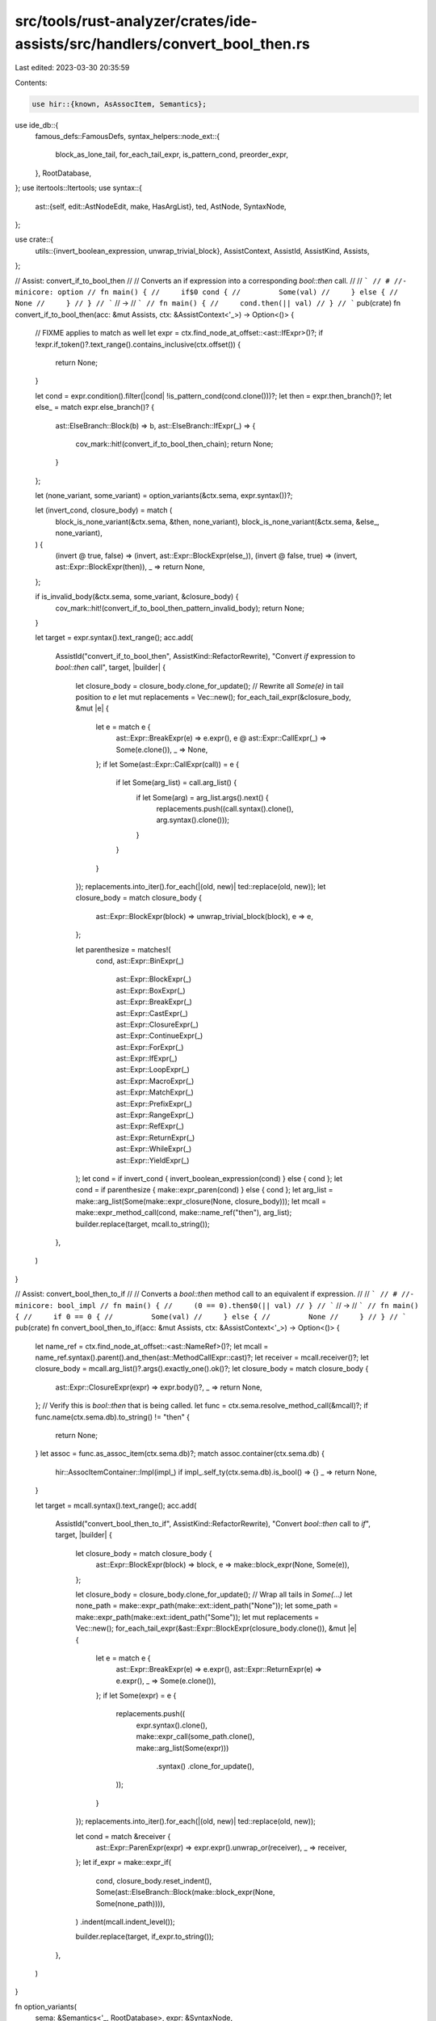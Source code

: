 src/tools/rust-analyzer/crates/ide-assists/src/handlers/convert_bool_then.rs
============================================================================

Last edited: 2023-03-30 20:35:59

Contents:

.. code-block:: rs

    use hir::{known, AsAssocItem, Semantics};
use ide_db::{
    famous_defs::FamousDefs,
    syntax_helpers::node_ext::{
        block_as_lone_tail, for_each_tail_expr, is_pattern_cond, preorder_expr,
    },
    RootDatabase,
};
use itertools::Itertools;
use syntax::{
    ast::{self, edit::AstNodeEdit, make, HasArgList},
    ted, AstNode, SyntaxNode,
};

use crate::{
    utils::{invert_boolean_expression, unwrap_trivial_block},
    AssistContext, AssistId, AssistKind, Assists,
};

// Assist: convert_if_to_bool_then
//
// Converts an if expression into a corresponding `bool::then` call.
//
// ```
// # //- minicore: option
// fn main() {
//     if$0 cond {
//         Some(val)
//     } else {
//         None
//     }
// }
// ```
// ->
// ```
// fn main() {
//     cond.then(|| val)
// }
// ```
pub(crate) fn convert_if_to_bool_then(acc: &mut Assists, ctx: &AssistContext<'_>) -> Option<()> {
    // FIXME applies to match as well
    let expr = ctx.find_node_at_offset::<ast::IfExpr>()?;
    if !expr.if_token()?.text_range().contains_inclusive(ctx.offset()) {
        return None;
    }

    let cond = expr.condition().filter(|cond| !is_pattern_cond(cond.clone()))?;
    let then = expr.then_branch()?;
    let else_ = match expr.else_branch()? {
        ast::ElseBranch::Block(b) => b,
        ast::ElseBranch::IfExpr(_) => {
            cov_mark::hit!(convert_if_to_bool_then_chain);
            return None;
        }
    };

    let (none_variant, some_variant) = option_variants(&ctx.sema, expr.syntax())?;

    let (invert_cond, closure_body) = match (
        block_is_none_variant(&ctx.sema, &then, none_variant),
        block_is_none_variant(&ctx.sema, &else_, none_variant),
    ) {
        (invert @ true, false) => (invert, ast::Expr::BlockExpr(else_)),
        (invert @ false, true) => (invert, ast::Expr::BlockExpr(then)),
        _ => return None,
    };

    if is_invalid_body(&ctx.sema, some_variant, &closure_body) {
        cov_mark::hit!(convert_if_to_bool_then_pattern_invalid_body);
        return None;
    }

    let target = expr.syntax().text_range();
    acc.add(
        AssistId("convert_if_to_bool_then", AssistKind::RefactorRewrite),
        "Convert `if` expression to `bool::then` call",
        target,
        |builder| {
            let closure_body = closure_body.clone_for_update();
            // Rewrite all `Some(e)` in tail position to `e`
            let mut replacements = Vec::new();
            for_each_tail_expr(&closure_body, &mut |e| {
                let e = match e {
                    ast::Expr::BreakExpr(e) => e.expr(),
                    e @ ast::Expr::CallExpr(_) => Some(e.clone()),
                    _ => None,
                };
                if let Some(ast::Expr::CallExpr(call)) = e {
                    if let Some(arg_list) = call.arg_list() {
                        if let Some(arg) = arg_list.args().next() {
                            replacements.push((call.syntax().clone(), arg.syntax().clone()));
                        }
                    }
                }
            });
            replacements.into_iter().for_each(|(old, new)| ted::replace(old, new));
            let closure_body = match closure_body {
                ast::Expr::BlockExpr(block) => unwrap_trivial_block(block),
                e => e,
            };

            let parenthesize = matches!(
                cond,
                ast::Expr::BinExpr(_)
                    | ast::Expr::BlockExpr(_)
                    | ast::Expr::BoxExpr(_)
                    | ast::Expr::BreakExpr(_)
                    | ast::Expr::CastExpr(_)
                    | ast::Expr::ClosureExpr(_)
                    | ast::Expr::ContinueExpr(_)
                    | ast::Expr::ForExpr(_)
                    | ast::Expr::IfExpr(_)
                    | ast::Expr::LoopExpr(_)
                    | ast::Expr::MacroExpr(_)
                    | ast::Expr::MatchExpr(_)
                    | ast::Expr::PrefixExpr(_)
                    | ast::Expr::RangeExpr(_)
                    | ast::Expr::RefExpr(_)
                    | ast::Expr::ReturnExpr(_)
                    | ast::Expr::WhileExpr(_)
                    | ast::Expr::YieldExpr(_)
            );
            let cond = if invert_cond { invert_boolean_expression(cond) } else { cond };
            let cond = if parenthesize { make::expr_paren(cond) } else { cond };
            let arg_list = make::arg_list(Some(make::expr_closure(None, closure_body)));
            let mcall = make::expr_method_call(cond, make::name_ref("then"), arg_list);
            builder.replace(target, mcall.to_string());
        },
    )
}

// Assist: convert_bool_then_to_if
//
// Converts a `bool::then` method call to an equivalent if expression.
//
// ```
// # //- minicore: bool_impl
// fn main() {
//     (0 == 0).then$0(|| val)
// }
// ```
// ->
// ```
// fn main() {
//     if 0 == 0 {
//         Some(val)
//     } else {
//         None
//     }
// }
// ```
pub(crate) fn convert_bool_then_to_if(acc: &mut Assists, ctx: &AssistContext<'_>) -> Option<()> {
    let name_ref = ctx.find_node_at_offset::<ast::NameRef>()?;
    let mcall = name_ref.syntax().parent().and_then(ast::MethodCallExpr::cast)?;
    let receiver = mcall.receiver()?;
    let closure_body = mcall.arg_list()?.args().exactly_one().ok()?;
    let closure_body = match closure_body {
        ast::Expr::ClosureExpr(expr) => expr.body()?,
        _ => return None,
    };
    // Verify this is `bool::then` that is being called.
    let func = ctx.sema.resolve_method_call(&mcall)?;
    if func.name(ctx.sema.db).to_string() != "then" {
        return None;
    }
    let assoc = func.as_assoc_item(ctx.sema.db)?;
    match assoc.container(ctx.sema.db) {
        hir::AssocItemContainer::Impl(impl_) if impl_.self_ty(ctx.sema.db).is_bool() => {}
        _ => return None,
    }

    let target = mcall.syntax().text_range();
    acc.add(
        AssistId("convert_bool_then_to_if", AssistKind::RefactorRewrite),
        "Convert `bool::then` call to `if`",
        target,
        |builder| {
            let closure_body = match closure_body {
                ast::Expr::BlockExpr(block) => block,
                e => make::block_expr(None, Some(e)),
            };

            let closure_body = closure_body.clone_for_update();
            // Wrap all tails in `Some(...)`
            let none_path = make::expr_path(make::ext::ident_path("None"));
            let some_path = make::expr_path(make::ext::ident_path("Some"));
            let mut replacements = Vec::new();
            for_each_tail_expr(&ast::Expr::BlockExpr(closure_body.clone()), &mut |e| {
                let e = match e {
                    ast::Expr::BreakExpr(e) => e.expr(),
                    ast::Expr::ReturnExpr(e) => e.expr(),
                    _ => Some(e.clone()),
                };
                if let Some(expr) = e {
                    replacements.push((
                        expr.syntax().clone(),
                        make::expr_call(some_path.clone(), make::arg_list(Some(expr)))
                            .syntax()
                            .clone_for_update(),
                    ));
                }
            });
            replacements.into_iter().for_each(|(old, new)| ted::replace(old, new));

            let cond = match &receiver {
                ast::Expr::ParenExpr(expr) => expr.expr().unwrap_or(receiver),
                _ => receiver,
            };
            let if_expr = make::expr_if(
                cond,
                closure_body.reset_indent(),
                Some(ast::ElseBranch::Block(make::block_expr(None, Some(none_path)))),
            )
            .indent(mcall.indent_level());

            builder.replace(target, if_expr.to_string());
        },
    )
}

fn option_variants(
    sema: &Semantics<'_, RootDatabase>,
    expr: &SyntaxNode,
) -> Option<(hir::Variant, hir::Variant)> {
    let fam = FamousDefs(sema, sema.scope(expr)?.krate());
    let option_variants = fam.core_option_Option()?.variants(sema.db);
    match &*option_variants {
        &[variant0, variant1] => Some(if variant0.name(sema.db) == known::None {
            (variant0, variant1)
        } else {
            (variant1, variant0)
        }),
        _ => None,
    }
}

/// Traverses the expression checking if it contains `return` or `?` expressions or if any tail is not a `Some(expr)` expression.
/// If any of these conditions are met it is impossible to rewrite this as a `bool::then` call.
fn is_invalid_body(
    sema: &Semantics<'_, RootDatabase>,
    some_variant: hir::Variant,
    expr: &ast::Expr,
) -> bool {
    let mut invalid = false;
    preorder_expr(expr, &mut |e| {
        invalid |=
            matches!(e, syntax::WalkEvent::Enter(ast::Expr::TryExpr(_) | ast::Expr::ReturnExpr(_)));
        invalid
    });
    if !invalid {
        for_each_tail_expr(expr, &mut |e| {
            if invalid {
                return;
            }
            let e = match e {
                ast::Expr::BreakExpr(e) => e.expr(),
                e @ ast::Expr::CallExpr(_) => Some(e.clone()),
                _ => None,
            };
            if let Some(ast::Expr::CallExpr(call)) = e {
                if let Some(ast::Expr::PathExpr(p)) = call.expr() {
                    let res = p.path().and_then(|p| sema.resolve_path(&p));
                    if let Some(hir::PathResolution::Def(hir::ModuleDef::Variant(v))) = res {
                        return invalid |= v != some_variant;
                    }
                }
            }
            invalid = true
        });
    }
    invalid
}

fn block_is_none_variant(
    sema: &Semantics<'_, RootDatabase>,
    block: &ast::BlockExpr,
    none_variant: hir::Variant,
) -> bool {
    block_as_lone_tail(block).and_then(|e| match e {
        ast::Expr::PathExpr(pat) => match sema.resolve_path(&pat.path()?)? {
            hir::PathResolution::Def(hir::ModuleDef::Variant(v)) => Some(v),
            _ => None,
        },
        _ => None,
    }) == Some(none_variant)
}

#[cfg(test)]
mod tests {
    use crate::tests::{check_assist, check_assist_not_applicable};

    use super::*;

    #[test]
    fn convert_if_to_bool_then_simple() {
        check_assist(
            convert_if_to_bool_then,
            r"
//- minicore:option
fn main() {
    if$0 true {
        Some(15)
    } else {
        None
    }
}
",
            r"
fn main() {
    true.then(|| 15)
}
",
        );
    }

    #[test]
    fn convert_if_to_bool_then_invert() {
        check_assist(
            convert_if_to_bool_then,
            r"
//- minicore:option
fn main() {
    if$0 true {
        None
    } else {
        Some(15)
    }
}
",
            r"
fn main() {
    false.then(|| 15)
}
",
        );
    }

    #[test]
    fn convert_if_to_bool_then_none_none() {
        check_assist_not_applicable(
            convert_if_to_bool_then,
            r"
//- minicore:option
fn main() {
    if$0 true {
        None
    } else {
        None
    }
}
",
        );
    }

    #[test]
    fn convert_if_to_bool_then_some_some() {
        check_assist_not_applicable(
            convert_if_to_bool_then,
            r"
//- minicore:option
fn main() {
    if$0 true {
        Some(15)
    } else {
        Some(15)
    }
}
",
        );
    }

    #[test]
    fn convert_if_to_bool_then_mixed() {
        check_assist_not_applicable(
            convert_if_to_bool_then,
            r"
//- minicore:option
fn main() {
    if$0 true {
        if true {
            Some(15)
        } else {
            None
        }
    } else {
        None
    }
}
",
        );
    }

    #[test]
    fn convert_if_to_bool_then_chain() {
        cov_mark::check!(convert_if_to_bool_then_chain);
        check_assist_not_applicable(
            convert_if_to_bool_then,
            r"
//- minicore:option
fn main() {
    if$0 true {
        Some(15)
    } else if true {
        None
    } else {
        None
    }
}
",
        );
    }

    #[test]
    fn convert_if_to_bool_then_pattern_cond() {
        check_assist_not_applicable(
            convert_if_to_bool_then,
            r"
//- minicore:option
fn main() {
    if$0 let true = true {
        Some(15)
    } else {
        None
    }
}
",
        );
    }

    #[test]
    fn convert_if_to_bool_then_pattern_invalid_body() {
        cov_mark::check_count!(convert_if_to_bool_then_pattern_invalid_body, 2);
        check_assist_not_applicable(
            convert_if_to_bool_then,
            r"
//- minicore:option
fn make_me_an_option() -> Option<i32> { None }
fn main() {
    if$0 true {
        if true {
            make_me_an_option()
        } else {
            Some(15)
        }
    } else {
        None
    }
}
",
        );
        check_assist_not_applicable(
            convert_if_to_bool_then,
            r"
//- minicore:option
fn main() {
    if$0 true {
        if true {
            return;
        }
        Some(15)
    } else {
        None
    }
}
",
        );
    }

    #[test]
    fn convert_bool_then_to_if_inapplicable() {
        check_assist_not_applicable(
            convert_bool_then_to_if,
            r"
//- minicore:bool_impl
fn main() {
    0.t$0hen(|| 15);
}
",
        );
        check_assist_not_applicable(
            convert_bool_then_to_if,
            r"
//- minicore:bool_impl
fn main() {
    true.t$0hen(15);
}
",
        );
        check_assist_not_applicable(
            convert_bool_then_to_if,
            r"
//- minicore:bool_impl
fn main() {
    true.t$0hen(|| 15, 15);
}
",
        );
    }

    #[test]
    fn convert_bool_then_to_if_simple() {
        check_assist(
            convert_bool_then_to_if,
            r"
//- minicore:bool_impl
fn main() {
    true.t$0hen(|| 15)
}
",
            r"
fn main() {
    if true {
        Some(15)
    } else {
        None
    }
}
",
        );
        check_assist(
            convert_bool_then_to_if,
            r"
//- minicore:bool_impl
fn main() {
    true.t$0hen(|| {
        15
    })
}
",
            r"
fn main() {
    if true {
        Some(15)
    } else {
        None
    }
}
",
        );
    }

    #[test]
    fn convert_bool_then_to_if_tails() {
        check_assist(
            convert_bool_then_to_if,
            r"
//- minicore:bool_impl
fn main() {
    true.t$0hen(|| {
        loop {
            if false {
                break 0;
            }
            break 15;
        }
    })
}
",
            r"
fn main() {
    if true {
        loop {
            if false {
                break Some(0);
            }
            break Some(15);
        }
    } else {
        None
    }
}
",
        );
    }
}


